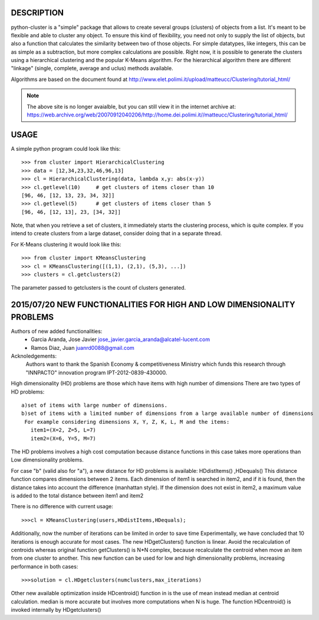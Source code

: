 DESCRIPTION
===========

.. image:: https://readthedocs.org/projects/python-cluster/badge/?version=latest
    :target: http://python-cluster.readthedocs.org
    :alt: Documentation Status

python-cluster is a "simple" package that allows to create several groups
(clusters) of objects from a list. It's meant to be flexible and able to
cluster any object. To ensure this kind of flexibility, you need not only to
supply the list of objects, but also a function that calculates the similarity
between two of those objects. For simple datatypes, like integers, this can be
as simple as a subtraction, but more complex calculations are possible. Right
now, it is possible to generate the clusters using a hierarchical clustering
and the popular K-Means algorithm. For the hierarchical algorithm there are
different "linkage" (single, complete, average and uclus) methods available.

Algorithms are based on the document found at
http://www.elet.polimi.it/upload/matteucc/Clustering/tutorial_html/

.. note::
    The above site is no longer avaialble, but you can still view it in the
    internet archive at:
    https://web.archive.org/web/20070912040206/http://home.dei.polimi.it//matteucc/Clustering/tutorial_html/


USAGE
=====

A simple python program could look like this::

   >>> from cluster import HierarchicalClustering
   >>> data = [12,34,23,32,46,96,13]
   >>> cl = HierarchicalClustering(data, lambda x,y: abs(x-y))
   >>> cl.getlevel(10)     # get clusters of items closer than 10
   [96, 46, [12, 13, 23, 34, 32]]
   >>> cl.getlevel(5)      # get clusters of items closer than 5
   [96, 46, [12, 13], 23, [34, 32]]

Note, that when you retrieve a set of clusters, it immediately starts the
clustering process, which is quite complex. If you intend to create clusters
from a large dataset, consider doing that in a separate thread.

For K-Means clustering it would look like this::

    >>> from cluster import KMeansClustering
    >>> cl = KMeansClustering([(1,1), (2,1), (5,3), ...])
    >>> clusters = cl.getclusters(2)

The parameter passed to getclusters is the count of clusters generated.


.. image:: https://readthedocs.org/projects/python-cluster/badge/?version=latest
    :target: http://python-cluster.readthedocs.org
    :alt: Documentation Status



2015/07/20 NEW FUNCTIONALITIES FOR HIGH AND LOW DIMENSIONALITY PROBLEMS
=======================================================================
Authors of new added functionalities:
  - Garcia Aranda, Jose Javier	jose_javier.garcia_aranda@alcatel-lucent.com
  - Ramos Diaz, Juan		juanrd0088@gmail.com

Acknoledgements:
  Authors want to thank the Spanish Economy & competitiveness Ministry which funds this research 
  through "INNPACTO" innovation program IPT-2012-0839-430000.


High dimensionality (HD) problems are those which have items with high number of dimensions
There are two types of HD problems::
 a)set of items with large number of dimensions.
 b)set of items with a limited number of dimensions from a large available number of dimensions
  For example considering dimensions X, Y, Z, K, L, M and the items:
    item1=(X=2, Z=5, L=7)
    item2=(X=6, Y=5, M=7)

The HD problems involves a high cost computation because distance functions in this case takes more
operations than Low dimensionality problems.

For case "b" (valid also for "a"), a new distance for HD problems is available:  HDdistItems() ,HDequals()
This distance function compares dimensions between 2 items.
Each dimension of item1 is searched in item2, and if it is found, then the distance takes into account the difference (manhattan style). If the dimension does not exist in item2, a maximum value is added to the total distance between item1 and item2

There is no difference with current usage::
 
 >>>cl = KMeansClustering(users,HDdistItems,HDequals);


Additionally, now the number of iterations can be limited in order to save time
Experimentally, we have concluded that 10 iterations is  enough accurate for most cases.
The new HDgetClusters() function is linear. Avoid the recalculation of centroids
whereas original function getClusters() is N*N complex, because recalculate the
centroid when move an item from one cluster to another. 
This new function can be used for low and high dimensionality problems, increasing 
performance in both cases::

 >>>solution = cl.HDgetclusters(numclusters,max_iterations)

Other new available optimization inside HDcentroid() function in is the use of mean instead median at centroid calculation.
median is more accurate but involves more computations when N is huge. 
The function HDcentroid() is invoked internally by HDgetclusters()

